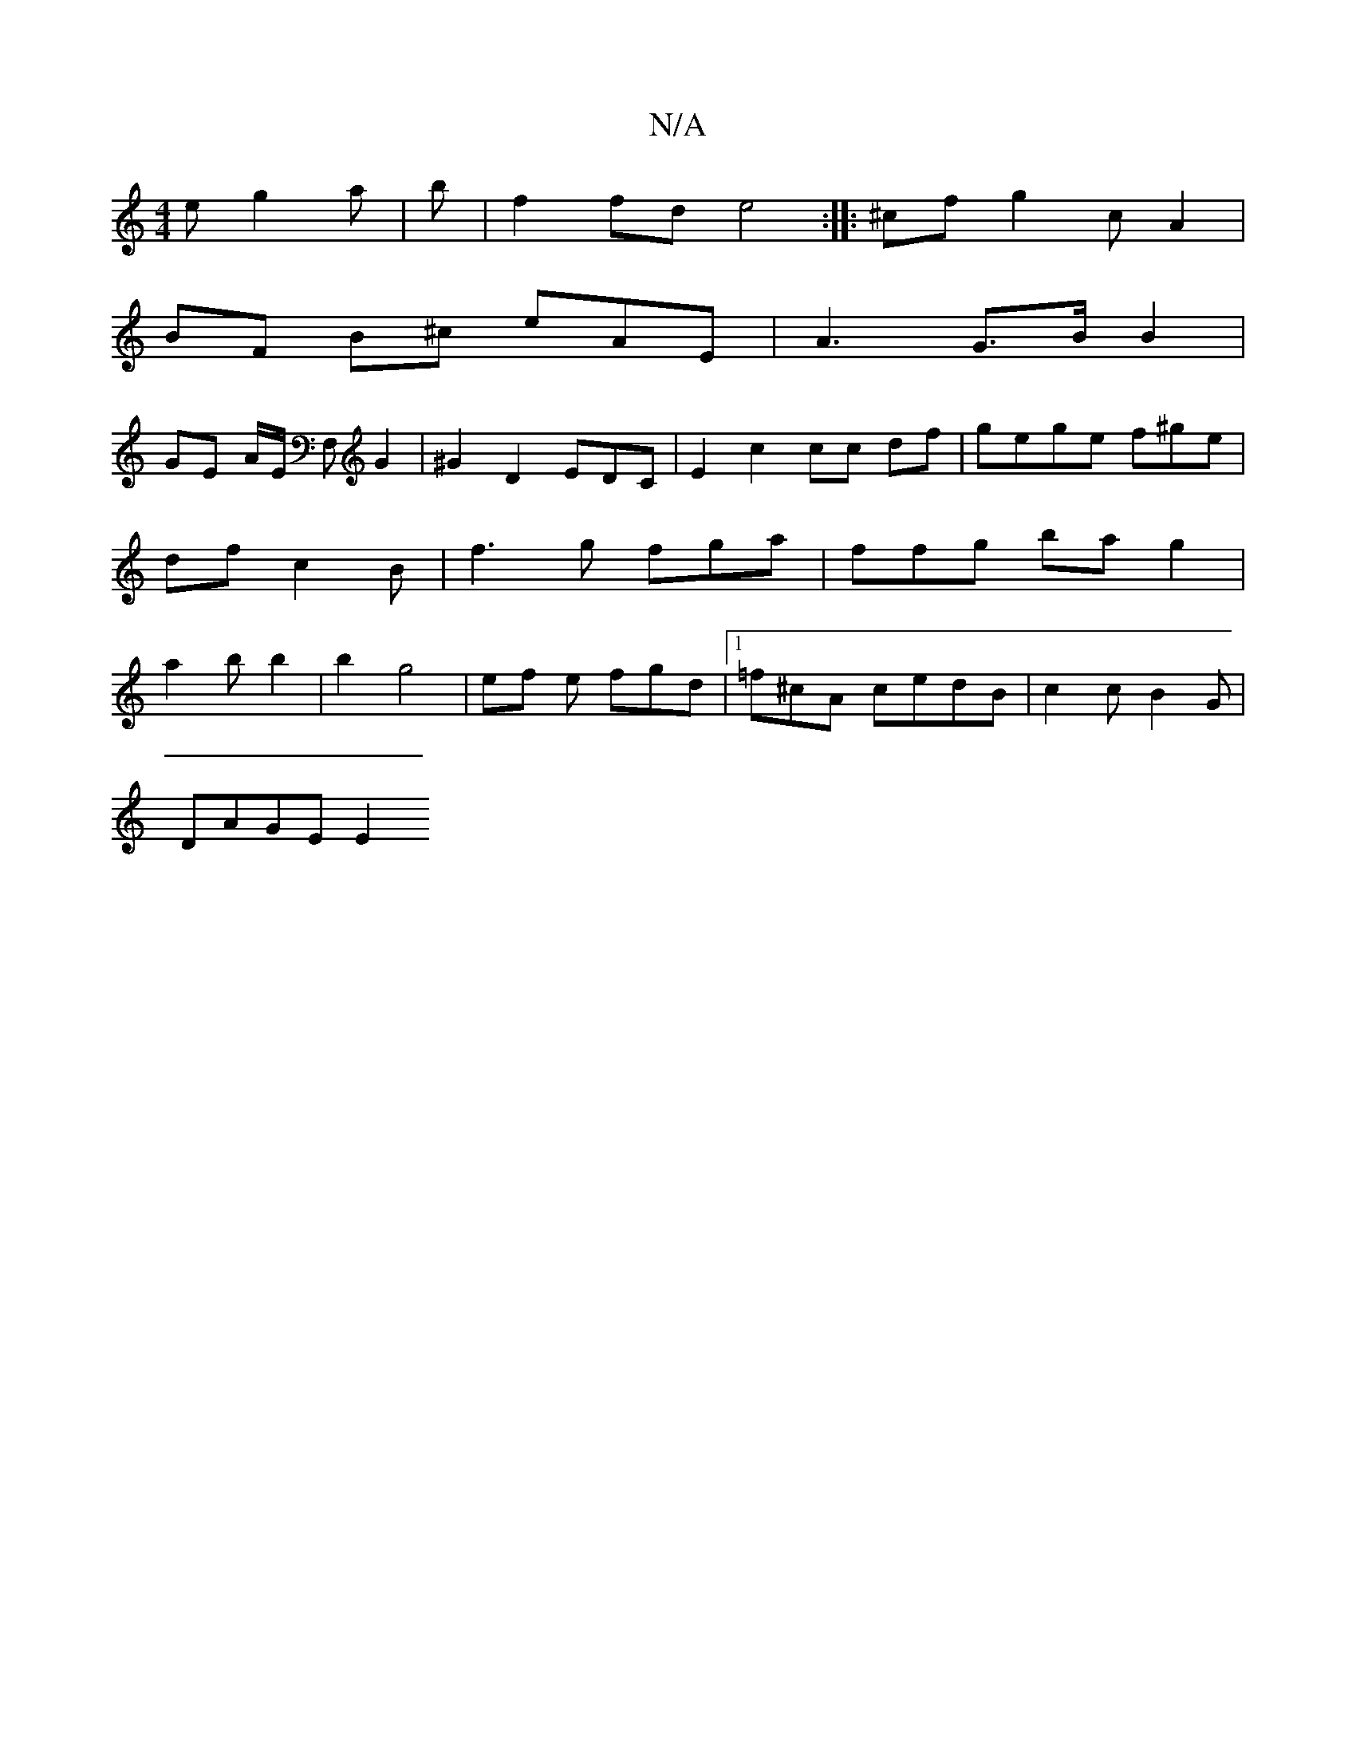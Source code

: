 X:1
T:N/A
M:4/4
R:N/A
K:Cmajor
e g2 a | b|f2 fd e4:| |:^cf g2c A2 |
BF B^c eAE | A3 G>B B2 |
GE A/E/ F, G2|^G2D2 EDC|E2 c2 cc df|gege f^ge | df c2 B | f3 g fga|ffg ba g2 | a2 b b2|b2 g4 | ef e fgd|[1 =f^cA cedB | c2 c B2G |
DAGE E2